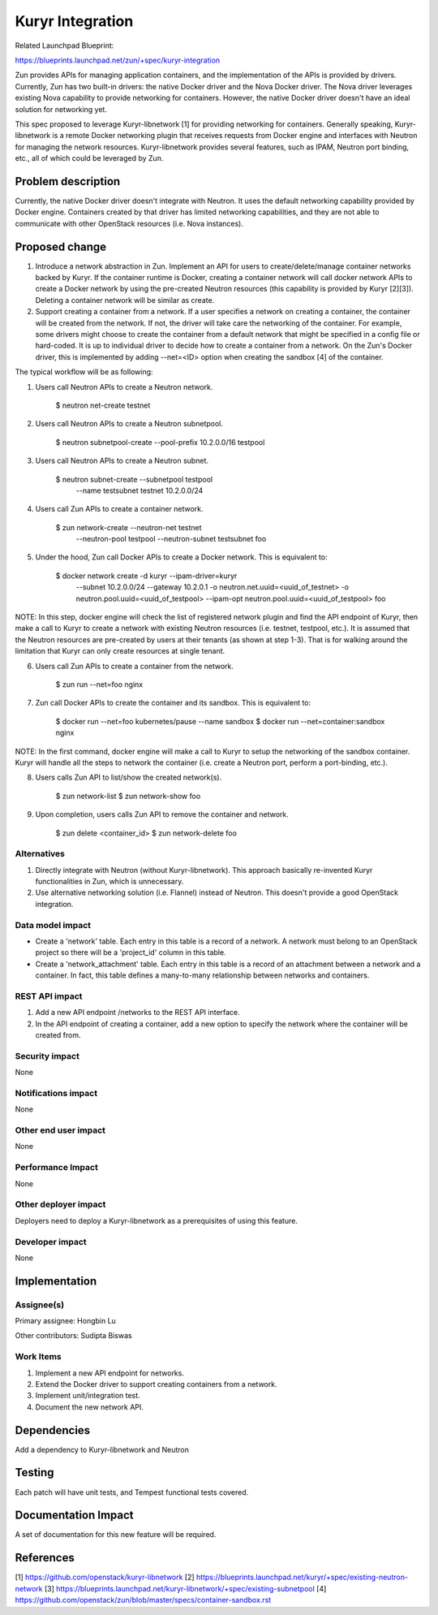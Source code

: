 ..
   This work is licensed under a Creative Commons Attribution 3.0 Unported
 License.

 http://creativecommons.org/licenses/by/3.0/legalcode

=================
Kuryr Integration
=================
Related Launchpad Blueprint:

https://blueprints.launchpad.net/zun/+spec/kuryr-integration

Zun provides APIs for managing application containers, and the implementation
of the APIs is provided by drivers. Currently, Zun has two built-in drivers:
the native Docker driver and the Nova Docker driver. The Nova driver leverages
existing Nova capability to provide networking for containers. However, the
native Docker driver doesn't have an ideal solution for networking yet.

This spec proposed to leverage Kuryr-libnetwork [1] for providing networking
for containers. Generally speaking, Kuryr-libnetwork is a remote Docker
networking plugin that receives requests from Docker engine and interfaces
with Neutron for managing the network resources. Kuryr-libnetwork provides
several features, such as IPAM, Neutron port binding, etc., all of which
could be leveraged by Zun.

Problem description
===================
Currently, the native Docker driver doesn't integrate with Neutron. It uses
the default networking capability provided by Docker engine. Containers
created by that driver has limited networking capabilities, and they
are not able to communicate with other OpenStack resources (i.e. Nova
instances).

Proposed change
===============
1. Introduce a network abstraction in Zun. Implement an API for users to
   create/delete/manage container networks backed by Kuryr. If the container
   runtime is Docker, creating a container network will call docker network
   APIs to create a Docker network by using the pre-created Neutron resources
   (this capability is provided by Kuryr [2][3]). Deleting a container network
   will be similar as create.
2. Support creating a container from a network. If a user specifies a network
   on creating a container, the container will be created from the network.
   If not, the driver will take care the networking of the container. For
   example, some drivers might choose to create the container from a default
   network that might be specified in a config file or hard-coded. It is up to
   individual driver to decide how to create a container from a network.
   On the Zun's Docker driver, this is implemented by adding --net=<ID> option
   when creating the sandbox [4] of the container.

The typical workflow will be as following:

1. Users call Neutron APIs to create a Neutron network.

       $ neutron net-create testnet

2. Users call Neutron APIs to create a Neutron subnetpool.

       $ neutron subnetpool-create --pool-prefix 10.2.0.0/16 testpool

3. Users call Neutron APIs to create a Neutron subnet.

       $ neutron subnet-create --subnetpool testpool \
                               --name testsubnet \
                               testnet 10.2.0.0/24

4. Users call Zun APIs to create a container network.

       $ zun network-create --neutron-net testnet \
                            --neutron-pool testpool \
                            --neutron-subnet testsubnet \
                            foo

5. Under the hood, Zun call Docker APIs to create a Docker network. This is
   equivalent to:

       $ docker network create -d kuryr --ipam-driver=kuryr \
             --subnet 10.2.0.0/24 --gateway 10.2.0.1 \
             -o neutron.net.uuid=<uuid_of_testnet> \
             -o neutron.pool.uuid=<uuid_of_testpool> \
             --ipam-opt neutron.pool.uuid=<uuid_of_testpool> \
             foo

NOTE: In this step, docker engine will check the list of registered network
plugin and find the API endpoint of Kuryr, then make a call to Kuryr to create
a network with existing Neutron resources (i.e. testnet, testpool, etc.).
It is assumed that the Neutron resources are pre-created by users at
their tenants (as shown at step 1-3). That is for walking around the limitation
that Kuryr can only create resources at single tenant.

6. Users call Zun APIs to create a container from the network.

       $ zun run --net=foo nginx

7. Zun call Docker APIs to create the container and its sandbox. This is
   equivalent to:

       $ docker run --net=foo kubernetes/pause --name sandbox
       $ docker run --net=container:sandbox nginx

NOTE: In the first command, docker engine will make a call to Kuryr to setup
the networking of the sandbox container. Kuryr will handle all the steps
to network the container (i.e. create a Neutron port, perform a port-binding,
etc.).

8. Users calls Zun API to list/show the created network(s).

       $ zun network-list
       $ zun network-show foo

9. Upon completion, users calls Zun API to remove the container and network.

       $ zun delete <container_id>
       $ zun network-delete foo


Alternatives
------------
1. Directly integrate with Neutron (without Kuryr-libnetwork). This approach
   basically re-invented Kuryr functionalities in Zun, which is unnecessary.
2. Use alternative networking solution (i.e. Flannel) instead of Neutron.
   This doesn't provide a good OpenStack integration.


Data model impact
-----------------
* Create a 'network' table. Each entry in this table is a record of a network.
  A network must belong to an OpenStack project so there will be a 'project_id'
  column in this table.
* Create a 'network_attachment' table. Each entry in this table is a record of
  an attachment between a network and a container. In fact, this table defines
  a many-to-many relationship between networks and containers.


REST API impact
---------------
1. Add a new API endpoint /networks to the REST API interface.
2. In the API endpoint of creating a container, add a new option to specify
   the network where the container will be created from.


Security impact
---------------
None


Notifications impact
--------------------
None


Other end user impact
---------------------
None


Performance Impact
------------------
None


Other deployer impact
---------------------
Deployers need to deploy a Kuryr-libnetwork as a prerequisites of using this
feature.


Developer impact
----------------
None


Implementation
==============


Assignee(s)
-----------

Primary assignee:
Hongbin Lu

Other contributors:
Sudipta Biswas


Work Items
----------
1. Implement a new API endpoint for networks.
2. Extend the Docker driver to support creating containers from a network.
3. Implement unit/integration test.
4. Document the new network API.


Dependencies
============
Add a dependency to Kuryr-libnetwork and Neutron


Testing
=======
Each patch will have unit tests, and Tempest functional tests covered.


Documentation Impact
====================
A set of documentation for this new feature will be required.

References
==========
[1] https://github.com/openstack/kuryr-libnetwork
[2] https://blueprints.launchpad.net/kuryr/+spec/existing-neutron-network
[3] https://blueprints.launchpad.net/kuryr-libnetwork/+spec/existing-subnetpool
[4] https://github.com/openstack/zun/blob/master/specs/container-sandbox.rst

